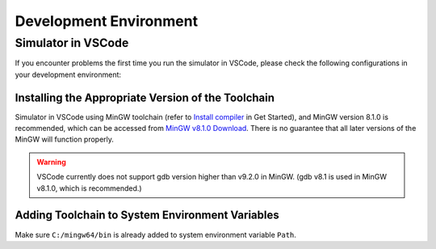 .. _FAQ_Environment_CN:

=======================
Development Environment
=======================

Simulator in VSCode
-------------------

If you encounter problems the first time you run the simulator in VSCode, please check the following configurations in your development environment:

Installing the Appropriate Version of the Toolchain
~~~~~~~~~~~~~~~~~~~~~~~~~~~~~~~~~~~~~~~~~~~~~~~~~~~

Simulator in VSCode using MinGW toolchain (refer to `Install compiler <#Install_compiler_en>`_ in Get Started),
and MinGW version 8.1.0 is recommended, which can be accessed from `MinGW v8.1.0 Download <https://sourceforge.net/projects/mingw-w64/files/Toolchains%20targetting%20Win64/Personal%20Builds/mingw-builds/8.1.0/threads-posix/sjlj/x86_64-8.1.0-release-posix-sjlj-rt_v6-rev0.7z>`_.
There is no guarantee that all later versions of the MinGW will function properly.

.. warning::
   VSCode currently does not support gdb version higher than v9.2.0 in MinGW. (gdb v8.1 is used in MinGW v8.1.0, which is recommended.)

Adding Toolchain to System Environment Variables
~~~~~~~~~~~~~~~~~~~~~~~~~~~~~~~~~~~~~~~~~~~~~~~~

Make sure ``C:/mingw64/bin`` is already added to system environment variable ``Path``.